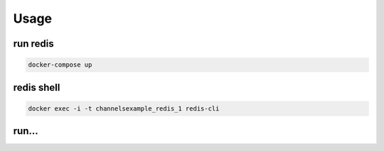 Usage
=====

run redis
---------

.. code:: shell

    docker-compose up

redis shell
-----------

.. code:: shell

    docker exec -i -t channelsexample_redis_1 redis-cli

run...
------
